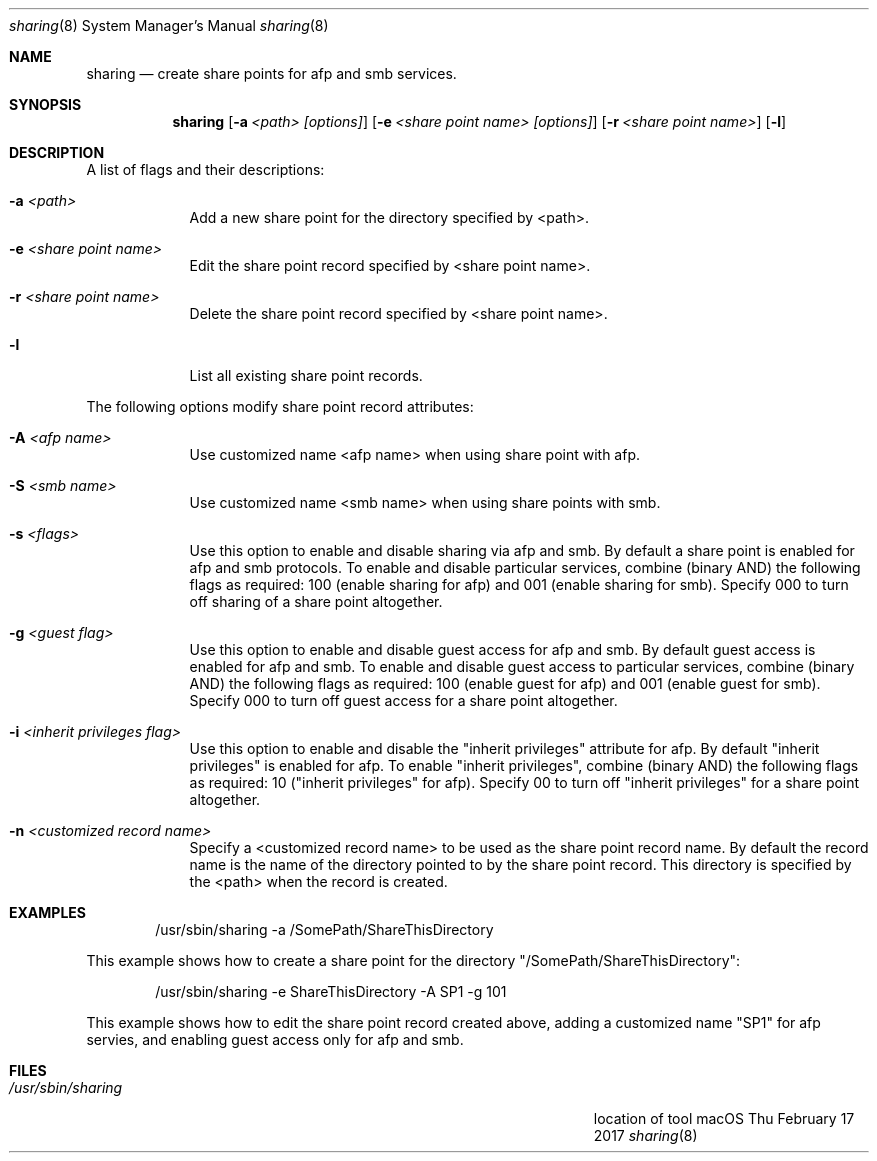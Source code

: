 .\"Modified from man(1) of FreeBSD, the NetBSD mdoc.template, and mdoc.samples.
.\"See Also:
.\"man mdoc.samples for a complete listing of options
.\"man mdoc for the short list of editing options
.\"/usr/share/misc/mdoc.template
.Dd Thu February 17 2017               \" DATE
.Dt sharing 8      \" Program name and manual section number
.Os "macOS"             \" OS - 'Mac OS X' if it requires Mac OS X features else 'Darwin'
.Sh NAME                 \" Section Header - required - don't modify 
.Nm sharing
.\" The following lines are read in generating the apropos(man -k) database. Use only key
.\" words here as the database is built based on the words here and in the .ND line. 
.\" Use .Nm macro to designate other names for the documented program.
.Nd create share points for afp and smb services.
.Sh SYNOPSIS             \" Section Header - required - don't modify
.Nm
.Op Fl a Ar <path> [options]                    \" [-a <path>]
.Op Fl e Ar <share point name> [options]        \" [-a <sharePoint name>]
.Op Fl r Ar <share point name> \" [-r <sharePoint name>]
.Op Fl l \" [-l list share poimts]
.Sh DESCRIPTION          \" Section Header - required - don't modify
.Pp                      \" Inserts a space
A list of flags and their descriptions:
.Bl -tag -width -indent  \" Differs from above in tag removed 
.It Fl a Ar <path>                \"-a flag as a list item
Add a new share point for the directory specified by <path>.
.It Fl e Ar <share point name>
Edit the share point record specified by <share point name>.
.It Fl r Ar <share point name>
Delete the share point record specified by <share point name>.
.It Fl l
List all existing share point records. 
.El                      \" Ends the list
.Pp
The following options modify share point record attributes:
.Bl -tag -width -indent  \" Differs from above in tag removed 
.It Fl A Ar <afp name> 
Use customized name <afp name> when using share point with afp.
.It Fl S Ar <smb name>
Use customized name <smb name> when using share points with smb.
.It Fl s Ar <flags> 
Use this option to enable and disable sharing via afp and smb.
By default a share point is enabled for afp and smb protocols.
To enable and disable particular services, combine (binary AND) the following flags as required: \
100 (enable sharing for afp) and 001 (enable sharing for smb).
Specify 000 to turn off sharing of a share point altogether.
.It Fl g Ar <guest flag> 
Use this option to enable and disable guest access for afp and smb.
By default guest access is enabled for afp and smb.
To enable and disable guest access to particular services, combine (binary AND) the following flags as required: \
100 (enable guest for afp) and 001 (enable guest for smb).
Specify 000 to turn off guest access for a share point altogether.
.It Fl i Ar <inherit privileges flag> 
Use this option to enable and disable the "inherit privileges" attribute for afp.
By default "inherit privileges" is enabled for afp.
To enable "inherit privileges", combine (binary AND) the following flags as required: \
10 ("inherit privileges" for afp).
Specify 00 to turn off "inherit privileges" for a share point altogether.
.It Fl n Ar <customized record name>
Specify a <customized record name> to be used as the share point record name.
By default the record name is the name of the directory pointed to by the share point record. 
This directory is specified by the <path> when the record is created.
.El                      \" Ends the list
.Pp
.Sh EXAMPLES
.Bd -literal -offset indent
/usr/sbin/sharing -a /SomePath/ShareThisDirectory

.Ed
This example shows how to create a share point for the directory "/SomePath/ShareThisDirectory":
.Bd -literal -offset indent
/usr/sbin/sharing -e ShareThisDirectory -A SP1 -g 101

.Ed
This example shows how to edit the share point record created above, 
adding a customized name "SP1" for afp servies, and enabling guest access only 
for afp and smb.
.\" .Sh ENVIRONMENT      \" May not be needed
.\" .Bl -tag -width "ENV_VAR_1" -indent \" ENV_VAR_1 is width of the string ENV_VAR_1
.\" .It Ev ENV_VAR_1
.\" Description of ENV_VAR_1
.\" .It Ev ENV_VAR_2
.\" Description of ENV_VAR_2
.\" .El                      
.Sh FILES                \" File used or created by the topic of the man page
.Bl -tag -width "/Users/joeuser/Library/really_long_file_name" -compact
.It Pa /usr/sbin/sharing
location of tool
.El
